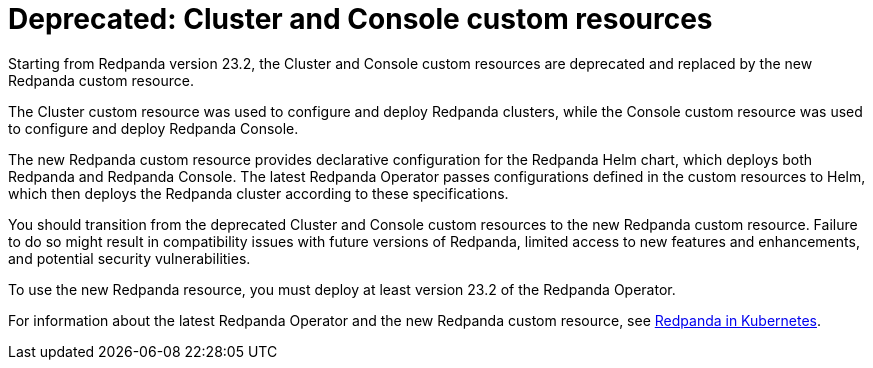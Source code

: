 = Deprecated: Cluster and Console custom resources
:description: Starting from Redpanda version 23.2, the Cluster and Console custom resources are deprecated and replaced by the new Redpanda custom resource.
:linkRoot: ../../../../

Starting from Redpanda version 23.2, the Cluster and Console custom resources are deprecated and replaced by the new Redpanda custom resource.

The Cluster custom resource was used to configure and deploy Redpanda clusters, while the Console custom resource was used to configure and deploy Redpanda Console.

The new Redpanda custom resource provides declarative configuration for the Redpanda Helm chart, which deploys both Redpanda and Redpanda Console. The latest Redpanda Operator passes configurations defined in the custom resources to Helm, which then deploys the Redpanda cluster according to these specifications.

You should transition from the deprecated Cluster and Console custom resources to the new Redpanda custom resource. Failure to do so might result in compatibility issues with future versions of Redpanda, limited access to new features and enhancements, and potential security vulnerabilities.

To use the new Redpanda resource, you must deploy at least version 23.2 of the Redpanda Operator.

For information about the latest Redpanda Operator and the new Redpanda custom resource, see xref:deploy:deployment-option:self-hosted:kubernetes:kubernetes-production-deployment.adoc[Redpanda in Kubernetes].
